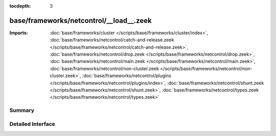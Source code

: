 :tocdepth: 3

base/frameworks/netcontrol/__load__.zeek
========================================


:Imports: :doc:`base/frameworks/cluster </scripts/base/frameworks/cluster/index>`, :doc:`base/frameworks/netcontrol/catch-and-release.zeek </scripts/base/frameworks/netcontrol/catch-and-release.zeek>`, :doc:`base/frameworks/netcontrol/drop.zeek </scripts/base/frameworks/netcontrol/drop.zeek>`, :doc:`base/frameworks/netcontrol/main.zeek </scripts/base/frameworks/netcontrol/main.zeek>`, :doc:`base/frameworks/netcontrol/non-cluster.zeek </scripts/base/frameworks/netcontrol/non-cluster.zeek>`, :doc:`base/frameworks/netcontrol/plugins </scripts/base/frameworks/netcontrol/plugins/index>`, :doc:`base/frameworks/netcontrol/shunt.zeek </scripts/base/frameworks/netcontrol/shunt.zeek>`, :doc:`base/frameworks/netcontrol/types.zeek </scripts/base/frameworks/netcontrol/types.zeek>`

Summary
~~~~~~~

Detailed Interface
~~~~~~~~~~~~~~~~~~

